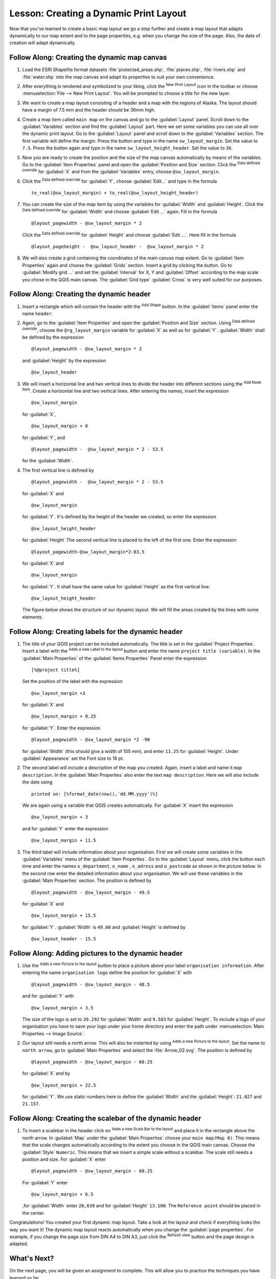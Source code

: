 .. only:: html

   |updatedisclaimer|

|LS| Creating a Dynamic Print Layout
===============================================================================

Now that you've learned to create a basic map layout we go a step further and
create a map layout that adapts dynamically to our map extent and to the page
properties, e.g. when you change the size of the page. Also, the date of creation
will adapt dynamically.

|moderate| |FA| Creating the dynamic map canvas
-------------------------------------------------------------------------------

#. Load the ESRI Shapefile format datasets :file:`protected_areas.shp`, :file:`places.shp`,
   :file:`rivers.shp` and :file:`water.shp`
   into the map canvas and adapt its properties to suit your own convenience.
#. After everything is rendered and symbolized to your liking,
   click the |newLayout| :sup:`New Print Layout` icon in the toolbar or
   choose :menuselection:`File --> New Print Layout`. You will be prompted to
   choose a title for the new layer.
#. We want to create a map layout consisting of a header and a map with the regions of
   Alaska. The layout should have a margin of 7.5 mm and the header should be 36mm high.
#. Create a map item called ``main map`` on the canvas and go to the :guilabel:`Layout` panel.
   Scroll down to the :guilabel:`Variables` section and find the :guilabel:`Layout` part.
   Here we set some variables you can use all over the dynamic print layout. Go to the :guilabel:`Layout` panel
   and scroll down to the :guilabel:`Variables` section.  The first variable will define the margin.
   Press the |signPlus| button and type in the name ``sw_layout_margin``. Set the value to ``7.5``. Press
   the |signPlus| button again and type in the name ``sw_layout_height_header``. Set the value to ``36``.
#. Now you are ready to create the position and the size of the map canvas automatically
   by means of the variables. Go to the :guilabel:`Item Properties` panel and open the :guilabel:`Position and Size` section.
   Click the |dataDefineExpressionOn| :sup:`Data defined override` for :guilabel:`X` and from the :guilabel:`Variables` entry,
   choose ``@sw_layout_margin``. 
#. Click the |dataDefineExpressionOn| :sup:`Data defined override` for :guilabel:`Y`,
   choose :guilabel:`Edit...` and type in the formula
   
   ::
   
    to_real(@sw_layout_margin) + to_real(@sw_layout_height_header)
    
#. You can create the size of the map item by using the variables for :guilabel:`Width` and :guilabel:`Height`.
   Click the |dataDefineExpressionOn| :sup:`Data defined override` for :guilabel:`Width` and choose :guilabel:`Edit ...` again.
   Fill in the formula
   
   ::
   
    @layout_pagewidth - @sw_layout_margin * 2

   Click the |dataDefineExpressionOn| :sup:`Data defined override` for :guilabel:`Height` and choose :guilabel:`Edit ...`.
   Here fill in the formula
   
   ::
    
    @layout_pageheight -  @sw_layout_header -  @sw_layout_margin * 2
    
#. We will also create a grid containing the coordinates of the main canvas map extent.
   Go to :guilabel:`Item Properties` again and choose the :guilabel:`Grids` section.
   Insert a grid by clicking the
   |signPlus| button. Go to :guilabel:`Modify grid ...` and set the :guilabel:`Interval` for X, Y and :guilabel:`Offset` according
   to the map scale you chose in the QGIS main canvas. The :guilabel:`Grid type` :guilabel:`Cross` is very well suited
   for our purposes.
   
|moderate| |FA| Creating the dynamic header
-------------------------------------------------------------------------------

#. Insert a rectangle which will contain the header with the |addBasicShape| :sup:`Add Shape` button. 
   In the :guilabel:`Items` panel enter the name ``header``.
#. Again, go to the :guilabel:`Item Properties` and open the :guilabel:`Position and Size` section.
   Using |dataDefineExpressionOn| :sup:`Data defined override`,
   choose the ``@rg_layout_margin`` variable for :guilabel:`X` as well as for :guilabel:`Y`.
   :guilabel:`Width` shall be defined by the expression
   
   ::
    
    @layout_pagewidth - @sw_layout_margin * 2
    
   and :guilabel:`Height` by the expression 
   
   ::
    
    @sw_layout_header
    
#. We will insert a horizontal line and two vertical lines to divide the header into different sections
   using the |addNodesShape| :sup:`Add Node Item`. Create a horizontal line and two vertical lines.
   After entering the names, insert the expression
   
   ::
    
    @sw_layout_margin
    
   for :guilabel:`X`,
   
   ::
    
    @sw_layout_margin + 8
    
   for :guilabel:`Y`, and
   
   ::
    
    @layout_pagewidth -  @sw_layout_margin * 2 - 53.5
    
   for the :guilabel:`Width`.
#. The first vertical line is defined by
   ::
   
    @layout_pagewidth -  @sw_layout_margin * 2 - 53.5
   
   for :guilabel:`X` and
   
   ::
   
    @sw_layout_margin

   for :guilabel:`Y`. It's defined by the height of the header we created, so enter
   the expression
   
   ::
   
     @sw_layout_height_header

   for :guilabel:`Height`.The second vertical line is placed to the left of the first one. Enter the expression
   
   ::
    
    @layout_pagewidth-@sw_layout_margin*2-83.5
    
   for :guilabel:`X` and
   ::
   
    @sw_layout_margin
    
   for :guilabel:`Y`. It shall have the same value for :guilabel:`Height` as the first vertical line: 
   
   ::
   
    @sw_layout_height_header
    
   The figure below shows the structure of our dynamic layout. We will fill
   the areas created by the lines with some elements.

.. figure:: img/dynamic_layout_structure.png
   :align: center

|moderate| |FA| Creating labels for the dynamic header
---------------------------------------------------------------------------------------

#. The title of your QGIS project can be included automatically. The title is set
   in the :guilabel:`Project Properties`.
   Insert a label with the |addLabel| :sup:`Adds a new Label to the layout` button
   and enter the name ``project title (variable)``.
   In the :guilabel:`Main Properties` of the :guilabel:`Items Properties` Panel enter the expression
   
   ::
   
    [%@project title%]
    
   Set the position of the label with the expression
   
   ::
   
    @sw_layout_margin +3
    
   for :guilabel:`X` and
   
   ::
    
    @sw_layout_margin + 0.25
    
   for :guilabel:`Y`. Enter the expression 
   
   ::
   
    @layout_pagewidth - @sw_layout_margin *2 -90
   
   for :guilabel:`Width` (this should give a width of 105 mm), and enter ``11.25`` for :guilabel:`Height`.
   Under :guilabel:`Appearance` set the Font size to 16 pt.
#. The second label will include a description of the map you created. Again, insert a label and name it
   ``map description``. In the :guilabel:`Main Properties` also enter the text ``map description``.
   Here we will also include the date using
   
   ::
    
     printed on: [%format_date(now(),'dd.MM.yyyy')%]
     
   We are again using a variable that QGIS creates automatically.
   For :guilabel:`X` insert the expression 
   
   ::
   
    @sw_layout_margin + 3
  
   and for :guilabel:`Y` enter the expression 
   
   ::
   
    @sw_layout_margin + 11.5
   
#. The third label will include information about your organisation. First we will create some variables
   in the :guilabel:`Variables` menu of the :guilabel:`Item Properties`. Go to the :guilabel:`Layout` menu, click the
   |signPlus| button each time and enter the names ``o_department``, ``o_name`` , ``o_adress``
   and ``o_postcode`` as shown in the picture below.
   In the second row enter the detailed information about your organisation.
   We will use these variables in the :guilabel:`Main Properties`
   section. The position is defined by 
   
   :: 
   
    @layout_pagewidth - @sw_layout_margin - 49.5
    
   for :guilabel:`X` and
    
   ::
   
    @sw_layout_margin + 15.5
    
   for :guilabel:`Y`. :guilabel:`Width` is ``49.00`` and :guilabel:`Height`
   is defined by
   
   ::
    
     @sw_layout_header - 15.5

.. figure:: img/dynamic_layout_organisation.png

|moderate| |FA| Adding pictures to the dynamic header
---------------------------------------------------------------------------------------

#. Use the |addNewImage| :sup:`Adds a new Picture to the layout` button to place a picture above your
   label ``organisation information``. After entering the name ``organisation logo`` define the position
   for :guilabel:`X` with
   
   ::
   
    @layout_pagewidth - @sw_layout_margin - 48.5
    
   and for :guilabel:`Y` with
   
   ::
   
    @sw_layout_margin + 3.5
    
   The size of the logo is set to ``39.292`` for :guilabel:`Width` and ``9.583`` for :guilabel:`Height`.
   To include a logo of your organisation you have to save your logo under your home directory and enter
   the path under :menuselection:`Main Properties --> Image Source`.
#. Our layout still needs a north arrow.
   This will also be insterted by using |addNewImage| :sup:`Adds a new Picture to the layout`.
   Set the name to ``north arrow``, go to :guilabel:`Main Properties` and select the
   :file:`Arrow_02.svg`.
   The position is defined by
   
   ::
   
    @layout_pagewidth - @sw_layout_margin - 68.25
   
   for :guilabel:`X` and by 
   
   ::
   
    @sw_layout_margin + 22.5
   
   for :guilabel:`Y`. We use static numbers here to define the :guilabel:`Width` and the
   :guilabel:`Height`: ``21.027`` and ``21.157``.
  
|moderate| |FA| Creating the scalebar of the dynamic header
----------------------------------------------------------------------------------------

#. To insert a scalebar in the header click on |addScalebar| :sup:`Adds a new Scale Bar to the layout` and
   place it in the rectangle above the north arrow. In :guilabel:`Map` under the :guilabel:`Main Properties`
   choose your ``main map(Map 0)``.
   This means that the scale changes automatically according to the extent you choose
   in the QGIS main canvas. Choose the :guilabel:`Style` ``Numeric``. This means that we insert a simple scale without
   a scalebar. The scale still needs a position and size. For :guilabel:`X` enter
   
   ::
   
    @layout_pagewidth - @sw_layout_margin - 68.25
    
   For :guilabel:`Y` enter 
   
   ::
    
    @sw_layout_margin + 6.5
    
   ,for :guilabel:`Width` enter ``28,639``
   and for :guilabel:`Height` ``13.100``. The ``Reference point``
   should be placed in the center.
  
Congratulations! You created your first dynamic map layout.
Take a look at the layout and check if everything looks the way you want it!
The dynamic map layout reacts automatically when you change the :guilabel:`page properties`.
For example, if you change the page size from DIN A4 to DIN A3, just click the |draw| :sup:`Refresh view` button and
the page design is adapted.

.. figure:: img/dynamic_layout.png
   :align: center

|WN|
-------------------------------------------------------------------------------

On the next page, you will be given an assignment to complete. This will allow
you to practice the techniques you have learned so far.


.. Substitutions definitions - AVOID EDITING PAST THIS LINE
   This will be automatically updated by the find_set_subst.py script.
   If you need to create a new substitution manually,
   please add it also to the substitutions.txt file in the
   source folder.

.. |FA| replace:: Follow Along:
.. |LS| replace:: Lesson:
.. |WN| replace:: What's Next?
.. |addBasicShape| image:: /static/common/mActionAddBasicShape.png
   :width: 1.5em
.. |addLabel| image:: /static/common/mActionLabel.png
   :width: 1.5em
.. |addNewImage| image:: /static/common/mActionAddImage.png
   :width: 1.5em
.. |addNodesShape| image:: /static/common/mActionAddNodesShape.png
   :width: 1.5em
.. |addScalebar| image:: /static/common/mActionScaleBar.png
   :width: 1.5em
.. |dataDefineExpressionOn| image:: /static/common/mIconDataDefineExpressionOn.png
   :width: 1.5em
.. |draw| image:: /static/common/mActionDraw.png
   :width: 1.5em
.. |moderate| image:: /static/global/moderate.png
.. |newLayout| image:: /static/common/mActionNewLayout.png
   :width: 1.5em
.. |signPlus| image:: /static/common/symbologyAdd.png
   :width: 1.5em
.. |updatedisclaimer| replace:: :disclaimer:`Docs in progress for 'QGIS testing'. Visit https://docs.qgis.org/3.4 for QGIS 3.4 docs and translations.`
